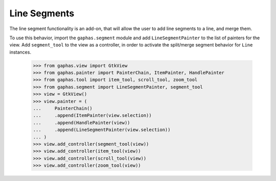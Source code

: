 Line Segments
#############

The line segment functionality is an add-on, that will allow the user to add line segments to a line, and merge them.

.. image:: images/segment.png
   :align: center

To use this behavior, import the ``gaphas.segment`` module and add ``LineSegmentPainter`` to the list of painters for the view.
Add ``segment_tool`` to the view as a controller, in order to activate the split/merge segment behavior for ``Line`` instances.

    >>> from gaphas.view import GtkView
    >>> from gaphas.painter import PainterChain, ItemPainter, HandlePainter
    >>> from gaphas.tool import item_tool, scroll_tool, zoom_tool
    >>> from gaphas.segment import LineSegmentPainter, segment_tool
    >>> view = GtkView()
    >>> view.painter = (
    ...     PainterChain()
    ...     .append(ItemPainter(view.selection))
    ...     .append(HandlePainter(view))
    ...     .append(LineSegmentPainter(view.selection))
    ... )
    >>> view.add_controller(segment_tool(view))
    >>> view.add_controller(item_tool(view))
    >>> view.add_controller(scroll_tool(view))
    >>> view.add_controller(zoom_tool(view))
